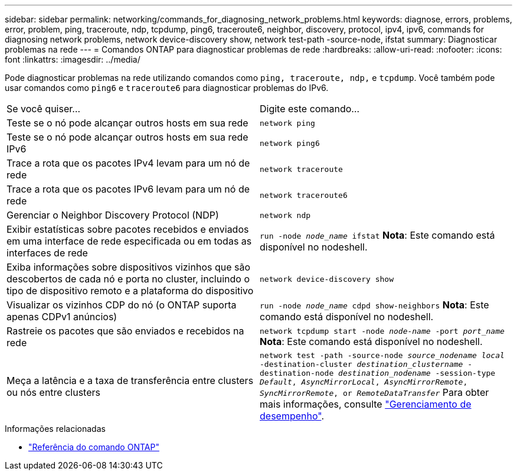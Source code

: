 ---
sidebar: sidebar 
permalink: networking/commands_for_diagnosing_network_problems.html 
keywords: diagnose, errors, problems, error, problem, ping, traceroute, ndp, tcpdump, ping6, traceroute6, neighbor, discovery, protocol, ipv4, ipv6, commands for diagnosing network problems, network device-discovery show, network test-path -source-node, ifstat 
summary: Diagnosticar problemas na rede 
---
= Comandos ONTAP para diagnosticar problemas de rede
:hardbreaks:
:allow-uri-read: 
:nofooter: 
:icons: font
:linkattrs: 
:imagesdir: ../media/


[role="lead"]
Pode diagnosticar problemas na rede utilizando comandos como `ping, traceroute, ndp,` e `tcpdump`. Você também pode usar comandos como `ping6` e `traceroute6` para diagnosticar problemas do IPv6.

|===


| Se você quiser... | Digite este comando... 


| Teste se o nó pode alcançar outros hosts em sua rede | `network ping` 


| Teste se o nó pode alcançar outros hosts em sua rede IPv6 | `network ping6` 


| Trace a rota que os pacotes IPv4 levam para um nó de rede | `network traceroute` 


| Trace a rota que os pacotes IPv6 levam para um nó de rede | `network traceroute6` 


| Gerenciar o Neighbor Discovery Protocol (NDP) | `network ndp` 


| Exibir estatísticas sobre pacotes recebidos e enviados em uma interface de rede especificada ou em todas as interfaces de rede | `run -node _node_name_ ifstat` *Nota*: Este comando está disponível no nodeshell. 


| Exiba informações sobre dispositivos vizinhos que são descobertos de cada nó e porta no cluster, incluindo o tipo de dispositivo remoto e a plataforma do dispositivo | `network device-discovery show` 


| Visualizar os vizinhos CDP do nó (o ONTAP suporta apenas CDPv1 anúncios) | `run -node _node_name_ cdpd show-neighbors` *Nota*: Este comando está disponível no nodeshell. 


| Rastreie os pacotes que são enviados e recebidos na rede | `network tcpdump start -node _node-name_ -port _port_name_` *Nota*: Este comando está disponível no nodeshell. 


| Meça a latência e a taxa de transferência entre clusters ou nós entre clusters | `network test -path -source-node _source_nodename local_ -destination-cluster _destination_clustername_ -destination-node _destination_nodename_ -session-type _Default_, _AsyncMirrorLocal_, _AsyncMirrorRemote_, _SyncMirrorRemote_, or _RemoteDataTransfer_` Para obter mais informações, consulte link:../performance-admin/index.html["Gerenciamento de desempenho"^]. 
|===
.Informações relacionadas
* link:https://docs.netapp.com/us-en/ontap-cli/["Referência do comando ONTAP"^]

